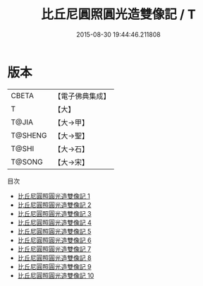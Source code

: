 #+TITLE: 比丘尼圓照圓光造雙像記 / T

#+DATE: 2015-08-30 19:44:46.211808
* 版本
 |     CBETA|【電子佛典集成】|
 |         T|【大】     |
 |     T@JIA|【大→甲】   |
 |   T@SHENG|【大→聖】   |
 |     T@SHI|【大→石】   |
 |    T@SONG|【大→宋】   |
目次
 - [[file:KR6c0033_001.txt][比丘尼圓照圓光造雙像記 1]]
 - [[file:KR6c0033_002.txt][比丘尼圓照圓光造雙像記 2]]
 - [[file:KR6c0033_003.txt][比丘尼圓照圓光造雙像記 3]]
 - [[file:KR6c0033_004.txt][比丘尼圓照圓光造雙像記 4]]
 - [[file:KR6c0033_005.txt][比丘尼圓照圓光造雙像記 5]]
 - [[file:KR6c0033_006.txt][比丘尼圓照圓光造雙像記 6]]
 - [[file:KR6c0033_007.txt][比丘尼圓照圓光造雙像記 7]]
 - [[file:KR6c0033_008.txt][比丘尼圓照圓光造雙像記 8]]
 - [[file:KR6c0033_009.txt][比丘尼圓照圓光造雙像記 9]]
 - [[file:KR6c0033_010.txt][比丘尼圓照圓光造雙像記 10]]
